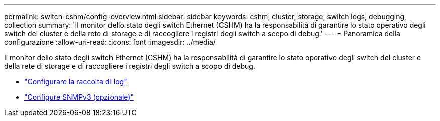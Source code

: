 ---
permalink: switch-cshm/config-overview.html 
sidebar: sidebar 
keywords: cshm, cluster, storage, switch logs, debugging, collection 
summary: 'Il monitor dello stato degli switch Ethernet (CSHM) ha la responsabilità di garantire lo stato operativo degli switch del cluster e della rete di storage e di raccogliere i registri degli switch a scopo di debug.' 
---
= Panoramica della configurazione
:allow-uri-read: 
:icons: font
:imagesdir: ../media/


[role="lead"]
Il monitor dello stato degli switch Ethernet (CSHM) ha la responsabilità di garantire lo stato operativo degli switch del cluster e della rete di storage e di raccogliere i registri degli switch a scopo di debug.

* link:config-log-collection.html["Configurare la raccolta di log"]
* link:config-snmpv3.html["Configure SNMPv3 (opzionale)"]

